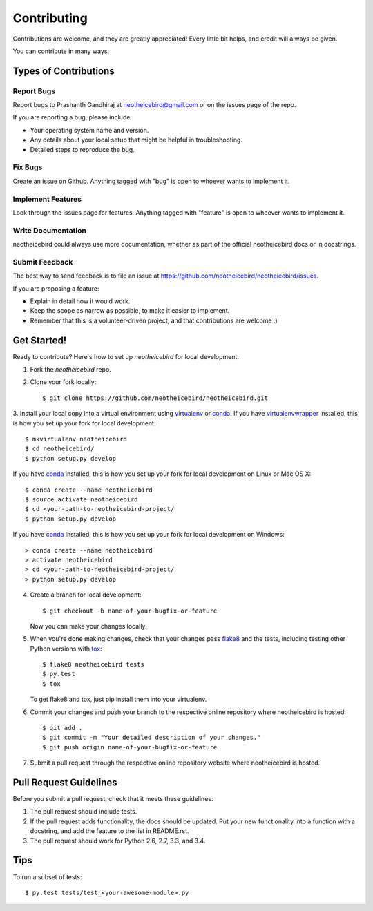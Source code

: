Contributing
============

Contributions are welcome, and they are greatly appreciated! Every
little bit helps, and credit will always be given.

You can contribute in many ways:

Types of Contributions
----------------------

Report Bugs
~~~~~~~~~~~

Report bugs to Prashanth Gandhiraj at neotheicebird@gmail.com or on the issues page of the repo.

If you are reporting a bug, please include:

* Your operating system name and version.
* Any details about your local setup that might be helpful in troubleshooting.
* Detailed steps to reproduce the bug.

Fix Bugs
~~~~~~~~

Create an issue on Github. Anything tagged with "bug" is open to whoever wants to implement it.

Implement Features
~~~~~~~~~~~~~~~~~~

Look through the issues page for features. Anything tagged with "feature" is open to whoever wants to implement it.

Write Documentation
~~~~~~~~~~~~~~~~~~~

neotheicebird could always use more documentation, whether as part of the
official neotheicebird docs or in docstrings.

Submit Feedback
~~~~~~~~~~~~~~~

The best way to send feedback is to file an issue at https://github.com/neotheicebird/neotheicebird/issues.

If you are proposing a feature:

* Explain in detail how it would work.
* Keep the scope as narrow as possible, to make it easier to implement.
* Remember that this is a volunteer-driven project, and that contributions
  are welcome :)

Get Started!
------------

Ready to contribute? Here's how to set up `neotheicebird` for local development.

1. Fork the `neotheicebird` repo.
2. Clone your fork locally::

    $ git clone https://github.com/neotheicebird/neotheicebird.git

3. Install your local copy into a virtual environment using virtualenv_ or conda_.
If you have virtualenvwrapper_ installed, this is how you set up your fork for local development::

    $ mkvirtualenv neotheicebird
    $ cd neotheicebird/
    $ python setup.py develop

If you have conda_ installed, this is how you set up your fork for local development on Linux or Mac OS X::

    $ conda create --name neotheicebird
    $ source activate neotheicebird
    $ cd <your-path-to-neotheicebird-project/
    $ python setup.py develop

If you have conda_ installed, this is how you set up your fork for local development on Windows::

    > conda create --name neotheicebird
    > activate neotheicebird
    > cd <your-path-to-neotheicebird-project/
    > python setup.py develop

4. Create a branch for local development::

    $ git checkout -b name-of-your-bugfix-or-feature

   Now you can make your changes locally.

5. When you're done making changes, check that your changes pass flake8_ and the tests, including testing other Python versions with tox_::

    $ flake8 neotheicebird tests
    $ py.test
    $ tox

   To get flake8 and tox, just pip install them into your virtualenv.

6. Commit your changes and push your branch to the respective online repository where neotheicebird is hosted::

    $ git add .
    $ git commit -m "Your detailed description of your changes."
    $ git push origin name-of-your-bugfix-or-feature

7. Submit a pull request through the respective online repository website where neotheicebird is hosted.

Pull Request Guidelines
-----------------------

Before you submit a pull request, check that it meets these guidelines:

1. The pull request should include tests.
2. If the pull request adds functionality, the docs should be updated. Put
   your new functionality into a function with a docstring, and add the
   feature to the list in README.rst.
3. The pull request should work for Python 2.6, 2.7, 3.3, and 3.4.

Tips
----

To run a subset of tests::

    $ py.test tests/test_<your-awesome-module>.py


.. _virtualenv: https://virtualenv.pypa.io/en/latest/
.. _conda: http://conda.pydata.org/
.. _virtualenvwrapper: http://virtualenvwrapper.readthedocs.io/en/latest/
.. _flake8: https://flake8.readthedocs.io/en/latest/
.. _tox: http://tox.readthedocs.io/en/latest/
